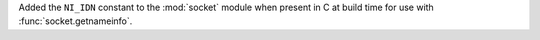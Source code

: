 Added the ``NI_IDN`` constant to the :mod:`socket` module when present in C
at build time for use with :func:`socket.getnameinfo`.
